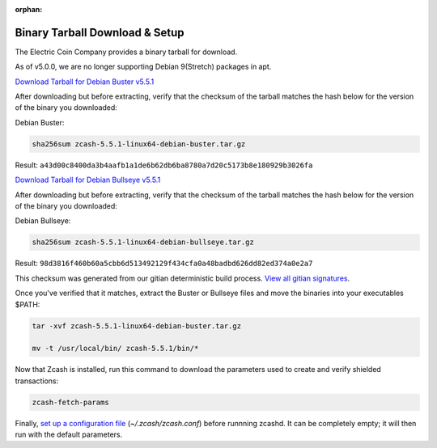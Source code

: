 :orphan:

.. _install-binary-tarball-guide:

Binary Tarball Download & Setup
===============================

The Electric Coin Company provides a binary tarball for download.

As of v5.0.0, we are no longer supporting Debian 9(Stretch) packages in apt.

`Download Tarball for Debian Buster v5.5.1 <https://z.cash/downloads/zcash-5.5.1-linux64-debian-buster.tar.gz>`_

After downloading but before extracting, verify that the checksum of the tarball matches the hash below for the version of the binary you downloaded:

Debian Buster:

.. code-block:: bash

   sha256sum zcash-5.5.1-linux64-debian-buster.tar.gz

Result: ``a43d00c8400da3b4aafb1a1de6b62db6ba8780a7d20c5173b8e180929b3026fa``

`Download Tarball for Debian Bullseye v5.5.1 <https://z.cash/downloads/zcash-5.5.1-linux64-debian-bullseye.tar.gz>`_

After downloading but before extracting, verify that the checksum of the tarball matches the hash below for the version of the binary you downloaded:

Debian Bullseye:

.. code-block:: bash

   sha256sum zcash-5.5.1-linux64-debian-bullseye.tar.gz

Result: ``98d3816f460b60a5cbb6d513492129f434cfa0a48badbd626dd82ed374a0e2a7``

This checksum was generated from our gitian deterministic build process. `View all gitian signatures <https://github.com/zcash/gitian.sigs/tree/master>`_.

Once you've verified that it matches, extract the Buster or Bullseye files and move the binaries into your executables $PATH: 

.. code-block:: bash

    tar -xvf zcash-5.5.1-linux64-debian-buster.tar.gz

    mv -t /usr/local/bin/ zcash-5.5.1/bin/*

Now that Zcash is installed, run this command to download the parameters used to create and verify shielded transactions:

.. code-block:: bash 

    zcash-fetch-params

Finally, `set up a configuration file <https://zcash.readthedocs.io/en/latest/rtd_pages/zcash_conf_guide.html>`_ (`~/.zcash/zcash.conf`) before runnning zcashd. It can be completely empty; it will then run with the default parameters.
